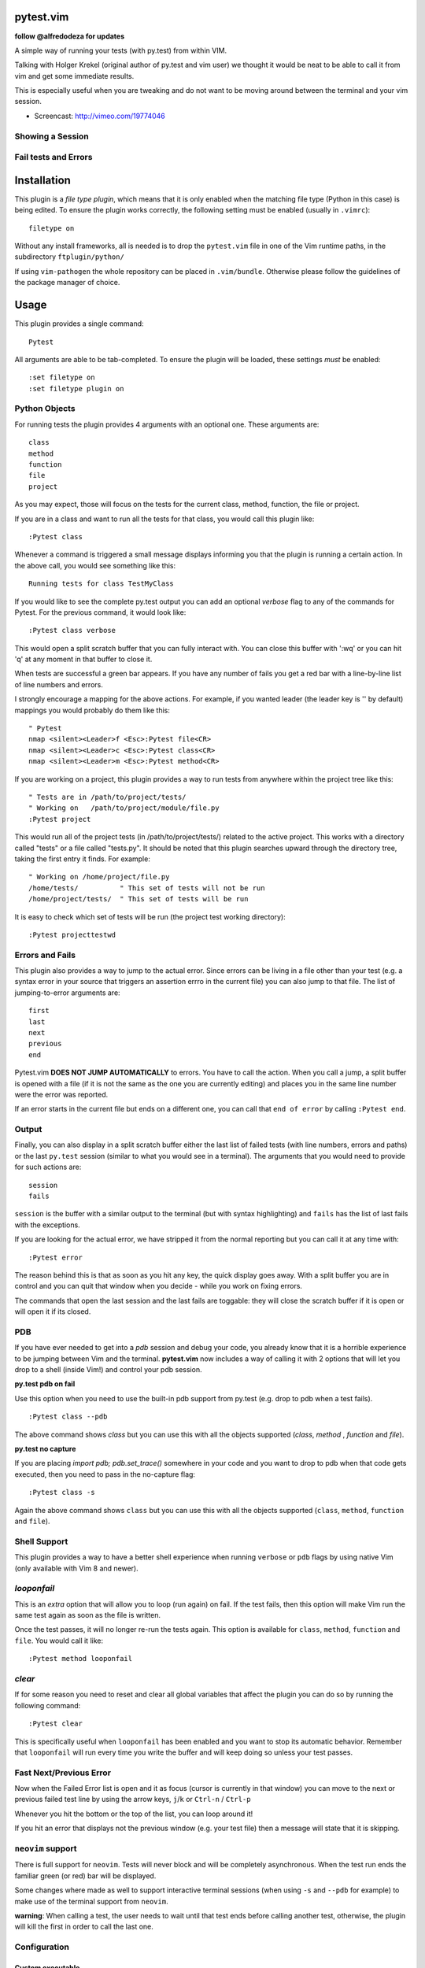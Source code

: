 pytest.vim
==========
**follow @alfredodeza for updates**

A simple way of running your tests (with py.test) from within VIM.

Talking with Holger Krekel (original author of py.test and vim user) we thought
it would be neat to be able to call it from vim and get some immediate results.

This is especially useful when you are tweaking and do not want to be moving
around between the terminal and your vim session.

* Screencast: http://vimeo.com/19774046

Showing a Session
-----------------

.. image:: https://github.com/alfredodeza/pytest.vim/raw/master/extras/session.png


Fail tests and Errors
---------------------

.. image:: https://github.com/alfredodeza/pytest.vim/raw/master/extras/fails.png

Installation
============
This plugin is a *file type plugin*, which means that it is only enabled when
the matching file type (Python in this case) is being edited. To ensure the
plugin works correctly, the following setting must be enabled (usually in
``.vimrc``)::

    filetype on

Without any install frameworks, all is needed is to drop the ``pytest.vim``
file in one of the Vim runtime paths, in the subdirectory ``ftplugin/python/``

If using ``vim-pathogen`` the whole repository can be placed in
``.vim/bundle``. Otherwise please follow the guidelines of the package manager
of choice.


Usage
=====

This plugin provides a single command::

    Pytest

All arguments are able to be tab-completed. To ensure the plugin will be
loaded, these settings *must* be enabled::

    :set filetype on
    :set filetype plugin on


Python Objects
--------------
For running tests the plugin provides 4 arguments with an optional one.
These arguments are::

    class
    method
    function
    file
    project


As you may expect, those will focus on the tests for the current class, method,
function, the file or project.

If you are in a class and want to run all the tests for that class, you would
call this plugin like::

    :Pytest class

Whenever a command is triggered a small message displays informing you that
the plugin is running a certain action. In the above call, you would see
something like this::

    Running tests for class TestMyClass

If you would like to see the complete py.test output you can add an optional `verbose`
flag to any of the commands for Pytest. For the previous command, it would
look like::

    :Pytest class verbose

This would open a split scratch buffer that you can fully interact with. You
can close this buffer with ':wq' or you can hit 'q' at any moment in that buffer
to close it.

When tests are successful a green bar appears. If you have any number of fails
you get a red bar with a line-by-line list of line numbers and errors.

I strongly encourage a mapping for the above actions. For example, if you
wanted leader (the leader key is '\' by default) mappings you would
probably do them like this::

    " Pytest
    nmap <silent><Leader>f <Esc>:Pytest file<CR>
    nmap <silent><Leader>c <Esc>:Pytest class<CR>
    nmap <silent><Leader>m <Esc>:Pytest method<CR>

If you are working on a project, this plugin provides a way to run tests from
anywhere within the project tree like this::

    " Tests are in /path/to/project/tests/
    " Working on   /path/to/project/module/file.py
    :Pytest project

This would run all of the project tests (in /path/to/project/tests/) related
to the active project. This works with a directory called "tests" or a file
called "tests.py". It should be noted that this plugin searches upward through
the directory tree, taking the first entry it finds. For example::

    " Working on /home/project/file.py
    /home/tests/          " This set of tests will not be run
    /home/project/tests/  " This set of tests will be run

It is easy to check which set of tests will be run (the project test working
directory)::

    :Pytest projecttestwd

Errors and Fails
----------------
This plugin also provides a way to jump to the actual error. Since errors can
be living in a file other than your test (e.g. a syntax error in your source
that triggers an assertion errro in the current file) you can also jump to that
file. The list of jumping-to-error arguments are::

    first
    last
    next
    previous
    end


Pytest.vim **DOES NOT JUMP AUTOMATICALLY** to errors. You have to call the action. When
you call a jump, a split buffer is opened with a file (if it is not the same as
the one you are currently editing) and places you in the same line number were
the error was reported.

If an error starts in the current file but ends on a different one, you can
call that ``end of error`` by calling ``:Pytest end``.

Output
------
Finally, you can also display in a split scratch buffer either the last list
of failed tests (with line numbers, errors and paths) or the last ``py.test``
session (similar to what you would see in a terminal). The arguments that
you would need to provide for such actions are::

    session
    fails

``session`` is the buffer with a similar output to the terminal (but with
syntax highlighting) and ``fails`` has the list of last fails with the
exceptions.

If you are looking for the actual error, we have stripped it from the normal
reporting but you can call it at any time with::

    :Pytest error


The reason behind this is that as soon as you hit any key, the quick display
goes away. With a split buffer you are in control and you can quit that window
when you decide -  while you work on fixing errors.

The commands that open the last session and the last fails are toggable: they
will close the scratch buffer if it is open or will open it if its closed.

PDB
---
If you have ever needed to get into a `pdb` session and debug your code, you
already know that it is a horrible experience to be jumping between Vim and
the terminal. **pytest.vim** now includes a way of calling it with 2 options
that will let you drop to a shell (inside Vim!) and control your pdb session.

**py.test pdb on fail**

Use this option when you need to use the built-in pdb support from py.test
(e.g. drop to pdb when a test fails).

::

    :Pytest class --pdb

The above command shows `class` but you can use this with all the objects
supported (`class`, `method` , `function` and `file`).


**py.test no capture**

If you are placing `import pdb; pdb.set_trace()` somewhere in your code and
you want to drop to pdb when that code gets executed, then you need to pass
in the no-capture flag::

    :Pytest class -s

Again the above command shows ``class`` but you can use this with all the objects
supported (``class``, ``method``, ``function`` and ``file``).

Shell Support
-------------
This plugin provides a way to have a better shell experience when running
``verbose`` or ``pdb`` flags by using native Vim (only available with Vim 8 and
newer).

`looponfail`
------------
This is an *extra* option that will allow you to loop (run again) on fail.
If the test fails, then this option will make Vim run the same test again as
soon as the file is written.

Once the test passes, it will no longer re-run the tests again. This option is
available for ``class``, ``method``, ``function`` and ``file``.
You would call it like::

    :Pytest method looponfail

`clear`
-------
If for some reason you need to reset and clear all global variables that affect
the plugin you can do so by running the following command::

    :Pytest clear

This is specifically useful when ``looponfail`` has been enabled and you want to
stop its automatic behavior. Remember that ``looponfail`` will run every time you
write the buffer and will keep doing so unless your test passes.

Fast Next/Previous Error
------------------------
Now when the Failed Error list is open and it as focus (cursor is currently in
that window) you can move to the next or previous failed test line by using the
arrow keys, ``j``/``k``  or ``Ctrl-n`` / ``Ctrl-p``

Whenever you hit the bottom or the top of the list, you can loop around it!

If you hit an error that displays not the previous window (e.g. your test file)
then a message will state that it is skipping.


``neovim`` support
------------------
There is full support for ``neovim``. Tests will never block and will be
completely asynchronous. When the test run ends the familiar green (or red) bar
will be displayed.

Some changes where made as well to support interactive terminal sessions (when
using ``-s`` and ``--pdb`` for example) to make use of the terminal support
from ``neovim``.

**warning**: When calling a test, the user needs to wait until that test ends
before calling another test, otherwise, the plugin will kill the first in order
to call the last one.

Configuration
-------------

Custom executable
^^^^^^^^^^^^^^^^^
By default, the plugin uses ``py.test`` as the executable to run tests. Some
Linux distros mangle the name to provide both Python 3 and Python 2 variants
which forces one to pick a different name for the executable.

This can be customized with either the filename of the executable or the path
to the executable needed. For example, for a ``py.test-3`` name, it could be
set in this way::

    let g:pytest_executable = "py.test-3"

Test directory
^^^^^^^^^^^^^^
By default the project test directory is ``tests`` (i.e. test files are assumed
to be in ``/path/to/project/test``). The global variable ``pytest_test_dir`` may
be used to change this, for example::

    let g:pytest_test_dir = 'test_suite'

configures the test directory to be ``/path/to/project/test_suite``

Test file
^^^^^^^^^
By default the test file is ``tests.py``.The global variable
``pytest_test_file`` may be used to change this, for example::

    let g:pytest_test_file = 'test_myproj.py'

configures the test file to be ``/path/to/project/tests/test_myproj.py``
(assuming the default value for the project test directory)

License
-------

MIT
Copyright (c) 2011-2015 Alfredo Deza <alfredo [at] deza [dot] pe>

Permission is hereby granted, free of charge, to any person obtaining a copy
of this software and associated documentation files (the "Software"), to deal
in the Software without restriction, including without limitation the rights
to use, copy, modify, merge, publish, distribute, sublicense, and/or sell
copies of the Software, and to permit persons to whom the Software is
furnished to do so, subject to the following conditions:

The above copyright notice and this permission notice shall be included in
all copies or substantial portions of the Software.

THE SOFTWARE IS PROVIDED "AS IS", WITHOUT WARRANTY OF ANY KIND, EXPRESS OR
IMPLIED, INCLUDING BUT NOT LIMITED TO THE WARRANTIES OF MERCHANTABILITY,
FITNESS FOR A PARTICULAR PURPOSE AND NONINFRINGEMENT. IN NO EVENT SHALL THE
AUTHORS OR COPYRIGHT HOLDERS BE LIABLE FOR ANY CLAIM, DAMAGES OR OTHER
LIABILITY, WHETHER IN AN ACTION OF CONTRACT, TORT OR OTHERWISE, ARISING FROM,
OUT OF OR IN CONNECTION WITH THE SOFTWARE OR THE USE OR OTHER DEALINGS IN
THE SOFTWARE.

